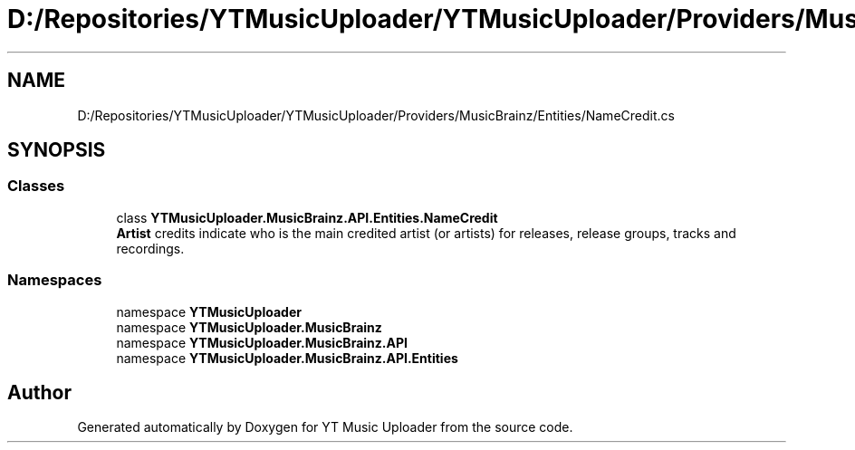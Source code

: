 .TH "D:/Repositories/YTMusicUploader/YTMusicUploader/Providers/MusicBrainz/Entities/NameCredit.cs" 3 "Sat Apr 10 2021" "YT Music Uploader" \" -*- nroff -*-
.ad l
.nh
.SH NAME
D:/Repositories/YTMusicUploader/YTMusicUploader/Providers/MusicBrainz/Entities/NameCredit.cs
.SH SYNOPSIS
.br
.PP
.SS "Classes"

.in +1c
.ti -1c
.RI "class \fBYTMusicUploader\&.MusicBrainz\&.API\&.Entities\&.NameCredit\fP"
.br
.RI "\fBArtist\fP credits indicate who is the main credited artist (or artists) for releases, release groups, tracks and recordings\&. "
.in -1c
.SS "Namespaces"

.in +1c
.ti -1c
.RI "namespace \fBYTMusicUploader\fP"
.br
.ti -1c
.RI "namespace \fBYTMusicUploader\&.MusicBrainz\fP"
.br
.ti -1c
.RI "namespace \fBYTMusicUploader\&.MusicBrainz\&.API\fP"
.br
.ti -1c
.RI "namespace \fBYTMusicUploader\&.MusicBrainz\&.API\&.Entities\fP"
.br
.in -1c
.SH "Author"
.PP 
Generated automatically by Doxygen for YT Music Uploader from the source code\&.
